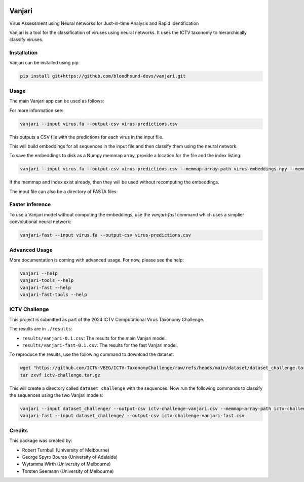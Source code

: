 .. image:: https://github.com/bloodhound-devs/vanjari/blob/main/docs/images/vanjari-banner.jpg?raw=true
    
=============
Vanjari
=============

.. start-badges

|black badge| |torchapp badge|

.. .. |testing badge| image:: https://github.com/bloodhound-devs/vanjari/actions/workflows/testing.yml/badge.svg
..     :target: https://github.com/bloodhound-devs/vanjari/actions

.. .. |docs badge| image:: https://github.com/bloodhound-devs/vanjari/actions/workflows/docs.yml/badge.svg
..     :target: https://bloodhound-devs.github.io/bloodhound
    
.. |black badge| image:: https://img.shields.io/badge/code%20style-black-000000.svg
    :target: https://github.com/psf/black
    
.. |torchapp badge| image:: https://img.shields.io/badge/MLOpps-torchapp-B1230A.svg
    :target: https://rbturnbull.github.io/torchapp/
    
.. end-badges

.. start-quickstart

Virus Assessment using Neural networks for Just-in-time Analysis and Rapid Identification

Vanjari is a tool for the classification of viruses using neural networks. It uses the ICTV taxonomy to hierarchically classify viruses.


Installation
------------

Vanjari can be installed using pip:

.. code-block:: bash

    pip install git+https://github.com/bloodhound-devs/vanjari.git


Usage
---------

The main Vanjari app can be used as follows:

For more information see:

.. code-block:: bash

    vanjari --input virus.fa --output-csv virus-predictions.csv

This outputs a CSV file with the predictions for each virus in the input file.

This will build embeddings for all sequences in the input file and then classify them using the neural network.

To save the embeddings to disk as a Numpy memmap array, provide a location for the file and the index listing:

.. code-block:: bash

    vanjari --input virus.fa --output-csv virus-predictions.csv --memmap-array-path virus-embeddings.npy --memmap-index virus-index.txt

If the memmap and index exist already, then they will be used without recomputing the embeddings.

The input file can also be a directory of FASTA files:

Faster Inference
----------------

To use a Vanjari model without computing the embeddings, use the `vanjari-fast` command which uses a simplier convolutional neural network:

.. code-block:: bash

    vanjari-fast --input virus.fa --output-csv virus-predictions.csv

Advanced Usage
--------------

More documentation is coming with advanced usage. For now, please see the help:

.. code-block:: bash

    vanjari --help
    vanjari-tools --help
    vanjari-fast --help
    vanjari-fast-tools --help


ICTV Challenge
--------------

This project is submitted as part of the 2024 ICTV Computational Virus Taxonomy Challenge.

The results are in ``./results``:

- ``results/vanjari-0.1.csv``: The results for the main Vanjari model.
- ``results/vanjari-fast-0.1.csv``: The results for the fast Vanjari model.

To reproduce the results, use the following command to download the dataset:

.. code-block:: bash

    wget "https://github.com/ICTV-VBEG/ICTV-TaxonomyChallenge/raw/refs/heads/main/dataset/dataset_challenge.tar.gz?download=" -O ictv-challenge.tar.gz
    tar zxvf ictv-challenge.tar.gz

This will create a directory called ``dataset_challenge`` with the sequences. Now run the following commands to classify the sequences using the two Vanjari models:

.. code-block:: bash

    vanjari --input dataset_challenge/ --output-csv ictv-challenge-vanjari.csv --memmap-array-path ictv-challenge.npy --memmap-index ictv-challenge.txt
    vanjari-fast --input dataset_challenge/ --output-csv ictv-challenge-vanjari-fast.csv

.. end-quickstart


Credits
-------

.. start-credits

This package was created by:

- Robert Turnbull (University of Melbourne)
- George Spyro Bouras (University of Adelaide)
- Wytamma Wirth (University of Melbourne)
- Torsten Seemann (University of Melbourne)


.. end-credits

